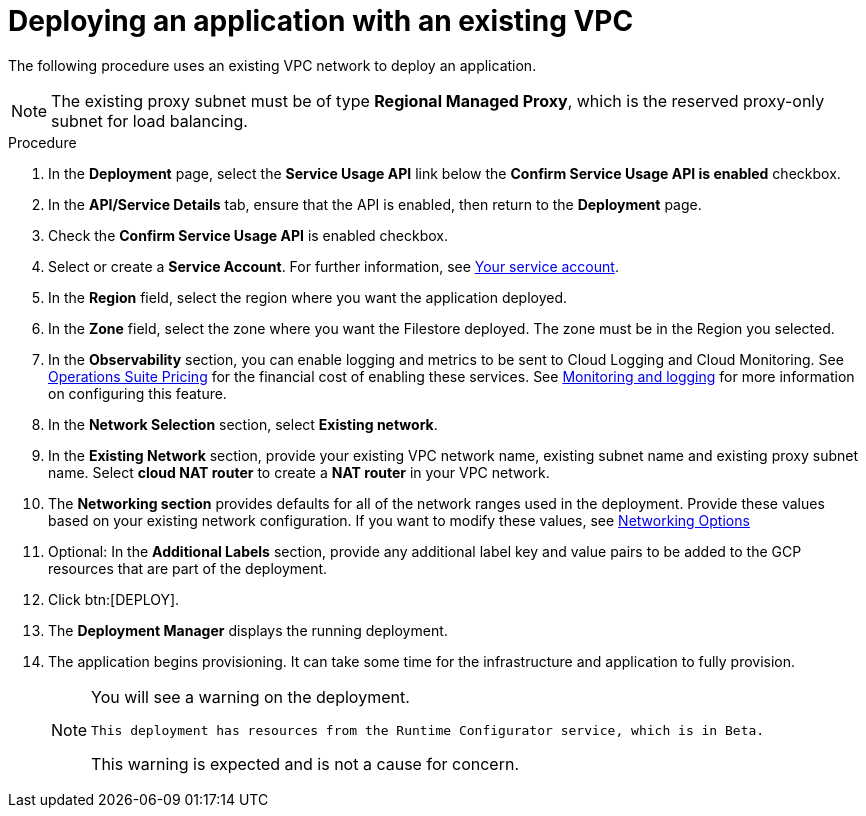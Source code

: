 [id="proc-gcp-deploy-with-existing-vpc"]

= Deploying an application with an existing VPC

The following procedure uses an existing VPC network to deploy an application.
[NOTE]
====
The existing proxy subnet must be of type *Regional Managed Proxy*, which is the reserved proxy-only subnet for load balancing.
====

.Procedure
. In the *Deployment* page, select the *Service Usage API* link below the *Confirm Service Usage API is enabled* checkbox.
. In the *API/Service Details* tab, ensure that the API is enabled, then return to the *Deployment* page.
. Check the *Confirm Service Usage API* is enabled checkbox.
. Select or create a *Service Account*.
For further information, see xref:con-gcp-service-account[Your service account].
. In the *Region* field, select the region where you want the application deployed.
. In the *Zone* field, select the zone where you want the Filestore deployed. 
The zone must be in the Region you selected.
. In the *Observability* section, you can enable logging and metrics to be sent to Cloud Logging and Cloud Monitoring. See link:https://cloud.google.com/stackdriver/pricing[Operations Suite Pricing] for the financial cost of enabling these services. See xref:assembly-gcp-monitoring-logging[Monitoring and logging] for more information on configuring this feature.
. In the *Network Selection* section, select *Existing network*. 
. In the *Existing Network* section, provide your existing VPC network name, existing subnet name and existing proxy subnet name. 
Select *cloud NAT router* to create a *NAT router* in your VPC network. 
. The *Networking section* provides defaults for all of the network ranges used in the deployment. 
Provide these values based on your existing network configuration. 
If you want to modify these values, see xref:ref-gcp-networking-options[Networking Options] 
. Optional: In the *Additional Labels* section, provide any additional label key and value pairs to be added to the GCP resources that are part of the deployment.
. Click btn:[DEPLOY].
. The *Deployment Manager* displays the running deployment.
. The application begins provisioning. 
It can take some time for the infrastructure and application to fully provision.
+
[NOTE]
====
You will see a warning on the deployment.
----
This deployment has resources from the Runtime Configurator service, which is in Beta.
----
This warning is expected and is not a cause for concern.
====